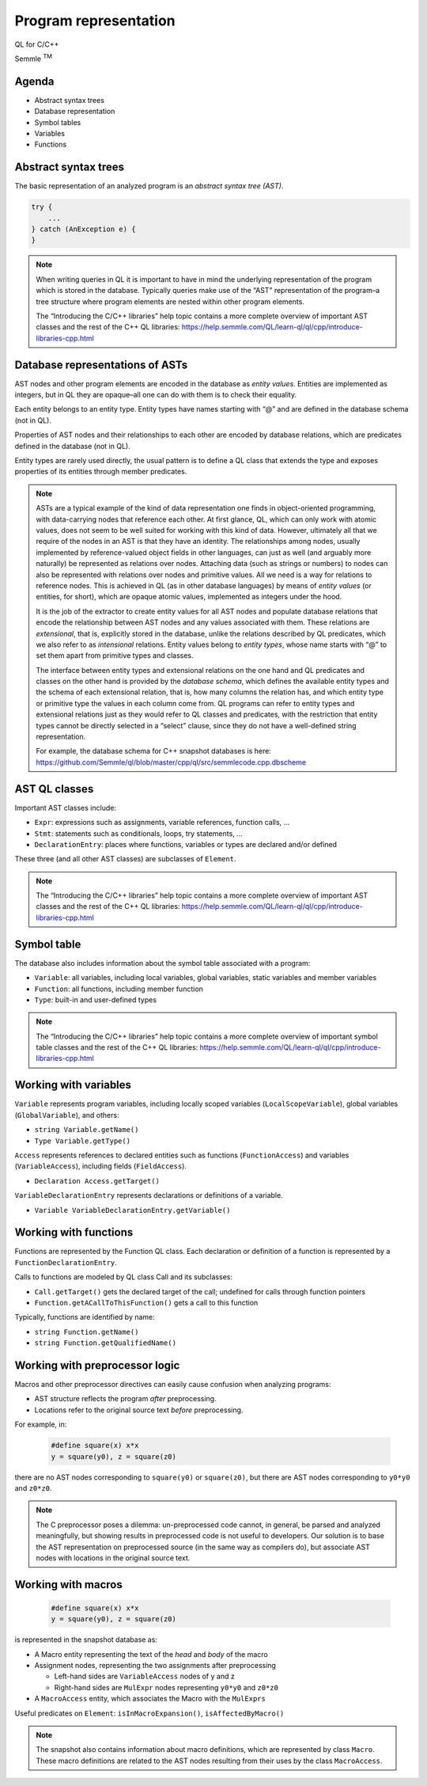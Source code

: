 ======================
Program representation 
======================

QL for C/C++

.. container:: semmle-logo

   Semmle :sup:`TM`

.. rst-class:: agenda

Agenda
======

- Abstract syntax trees
- Database representation
- Symbol tables
- Variables
- Functions

Abstract syntax trees
=====================

The basic representation of an analyzed program is an *abstract syntax tree (AST)*.

.. container:: column-left

   .. code-block:: cpp
   
     try {
         ...
     } catch (AnException e) {
     }

.. container:: ast-graph
   
      .. graphviz::
         
            digraph {
            graph [ dpi = 1000 ]
            node [shape=polygon,sides=4,color=blue4,style="filled,rounded",   fontname=consolas,fontcolor=white]
            a [label=<TryStmt>]
            b [label=<CatchBlock>]
            c [label=<...>,color=white,fontcolor=black]
            d [label=<Parameter>]
            e [label=<...>,color=white,fontcolor=black]
            f [label=<...>,color=white,fontcolor=black]
            g [label=<...>,color=white,fontcolor=black]
    
            a -> {b, c}
            b -> {d, e}
            d -> {f, g}
         }



.. note::

  When writing queries in QL it is important to have in mind the underlying representation of the program which is stored in the database. Typically queries make use of the “AST” representation of the program–a tree structure where program elements are nested within other program elements.

  The “Introducing the C/C++ libraries” help topic contains a more complete overview of important AST classes and the rest of the C++ QL libraries: https://help.semmle.com/QL/learn-ql/ql/cpp/introduce-libraries-cpp.html 

Database representations of ASTs
================================

AST nodes and other program elements are encoded in the database as *entity values*. Entities are implemented as integers, but in QL they are opaque–all one can do with them is to check their equality.

Each entity belongs to an entity type. Entity types have names starting with “@” and are defined in the database schema (not in QL).

Properties of AST nodes and their relationships to each other are encoded by database relations, which are predicates defined in the database (not in QL).

Entity types are rarely used directly, the usual pattern is to define a QL class that extends the type and exposes properties of its entities through member predicates.

.. note::

  ASTs are a typical example of the kind of data representation one finds in object-oriented programming, with data-carrying nodes that reference each other. At first glance, QL, which can only work with atomic values, does not seem to be well suited for working with this kind of data. However, ultimately all that we require of the nodes in an AST is that they have an identity. The relationships among nodes, usually implemented by reference-valued object fields in other languages, can just as well (and arguably more naturally) be represented as relations over nodes. Attaching data (such as strings or numbers) to nodes can also be represented with relations over nodes and primitive values. All we need is a way for relations to reference nodes. This is achieved in QL (as in other database languages) by means of *entity values* (or entities, for short), which are opaque atomic values, implemented as integers under the hood.

  It is the job of the extractor to create entity values for all AST nodes and populate database relations that encode the relationship between AST nodes and any values associated with them. These relations are *extensional*, that is, explicitly stored in the database, unlike the relations described by QL predicates, which we also refer to as *intensional* relations. Entity values belong to *entity types*, whose name starts with “@” to set them apart from primitive types and classes.

  The interface between entity types and extensional relations on the one hand and QL predicates and classes on the other hand is provided by the *database schema*, which defines the available entity types and the schema of each extensional relation, that is, how many columns the relation has, and which entity type or primitive type the values in each column come from. QL programs can refer to entity types and extensional relations just as they would refer to QL classes and predicates, with the restriction that entity types cannot be directly selected in a “select” clause, since they do not have a well-defined string representation.

  For example, the database schema for C++ snapshot databases is here: https://github.com/Semmle/ql/blob/master/cpp/ql/src/semmlecode.cpp.dbscheme 

AST QL classes
==============

Important AST classes include:

- ``Expr``: expressions such as assignments, variable references, function calls, ...
- ``Stmt``: statements such as conditionals, loops, try statements, ... 
- ``DeclarationEntry``: places where functions, variables or types are declared and/or defined

These three (and all other AST classes) are subclasses of ``Element``.

.. note::

  The “Introducing the C/C++ libraries” help topic contains a more complete overview of important AST classes and the rest of the C++ QL libraries: https://help.semmle.com/QL/learn-ql/ql/cpp/introduce-libraries-cpp.html 

Symbol table
============

The database also includes information about the symbol table associated with a program:

- ``Variable``:  all variables, including local variables, global variables, static variables and member variables

- ``Function``: all functions, including member function

- ``Type``: built-in and user-defined types

.. note::

  The “Introducing the C/C++ libraries” help topic contains a more complete overview of important symbol table classes and the rest of the C++ QL libraries: https://help.semmle.com/QL/learn-ql/ql/cpp/introduce-libraries-cpp.html 

Working with variables
======================

``Variable`` represents program variables, including locally scoped variables (``LocalScopeVariable``), global variables (``GlobalVariable``), and others:

- ``string Variable.getName()``
- ``Type Variable.getType()``

``Access`` represents references to declared entities such as functions (``FunctionAccess``) and variables (``VariableAccess``), including fields (``FieldAccess``).

- ``Declaration Access.getTarget()``

``VariableDeclarationEntry`` represents declarations or definitions of a variable.

- ``Variable VariableDeclarationEntry.getVariable()``

Working with functions
======================

Functions are represented by the Function QL class. Each declaration or definition of a function is represented by a ``FunctionDeclarationEntry``.

Calls to functions are modeled by QL class Call and its subclasses:

- ``Call.getTarget()`` gets the declared target of the call; undefined for calls through function pointers
- ``Function.getACallToThisFunction()`` gets a call to this function

Typically, functions are identified by name:

- ``string Function.getName()``
- ``string Function.getQualifiedName()``

Working with preprocessor logic
===============================

Macros and other preprocessor directives can easily cause confusion when analyzing programs:

- AST structure reflects the program *after* preprocessing.
- Locations refer to the original source text *before* preprocessing.

For example, in:

  .. code-block:: cpp

    #define square(x) x*x
    y = square(y0), z = square(z0)

there are no AST nodes corresponding to ``square(y0)`` or ``square(z0)``, but there are AST nodes corresponding to ``y0*y0`` and ``z0*z0``.

.. note::

  The C preprocessor poses a dilemma: un-preprocessed code cannot, in general, be parsed and analyzed meaningfully, but showing results in preprocessed code is not useful to developers. Our solution is to base the AST representation on preprocessed source (in the same way as compilers do), but associate AST nodes with locations in the original source text.

Working with macros
===================

  .. code-block:: cpp

    #define square(x) x*x
    y = square(y0), z = square(z0)

is represented in the snapshot database as:

- A Macro entity representing the text of the *head* and *body* of the macro
- Assignment nodes, representing the two assignments after preprocessing

  - Left-hand sides are ``VariableAccess`` nodes of y and z
  - Right-hand sides are ``MulExpr`` nodes representing ``y0*y0`` and ``z0*z0``

- A ``MacroAccess`` entity, which associates the Macro with the ``MulExprs``

Useful predicates on ``Element``: ``isInMacroExpansion()``, ``isAffectedByMacro()``

.. note::

  The snapshot also contains information about macro definitions, which are represented by class ``Macro``. These macro definitions are related to the AST nodes resulting from their uses by the class ``MacroAccess``.